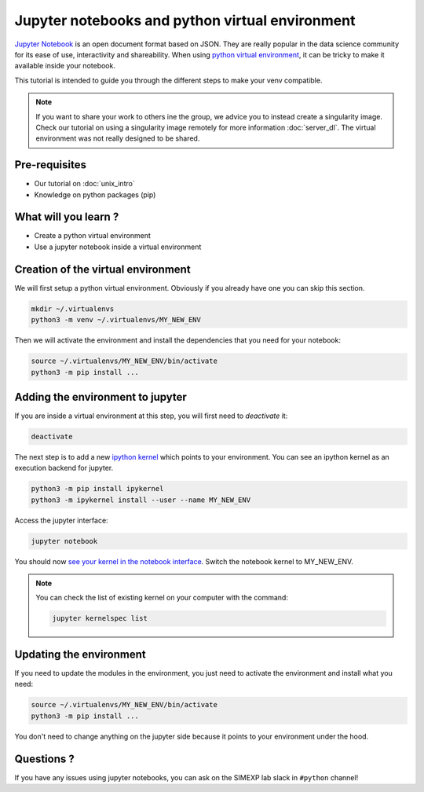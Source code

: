 Jupyter notebooks and python virtual environment
================================================

`Jupyter Notebook <https://jupyter.org/>`_ is an open document format based on JSON. 
They are really popular in the data science community for its ease of use, interactivity and shareability.
When using `python virtual environment <https://docs.python.org/3/library/venv.html>`_, it can be tricky to make it available inside your notebook.

This tutorial is intended to guide you through the different steps to make your venv compatible.

.. Note::
  If you want to share your work to others ine the group, we advice you to instead create a singularity image.
  Check our tutorial on using a singularity image remotely for more information :doc:`server_dl`.
  The virtual environment was not really designed to be shared.

Pre-requisites
::::::::::::::
* Our tutorial on :doc:`unix_intro`
* Knowledge on python packages (pip)

What will you learn ?
:::::::::::::::::::::
* Create a python virtual environment
* Use a jupyter notebook inside a virtual environment

Creation of the virtual environment
:::::::::::::::::::::::::::::::::::

We will first setup a python virtual environment.
Obviously if you already have one you can skip this section.

.. code:: bash

  mkdir ~/.virtualenvs
  python3 -m venv ~/.virtualenvs/MY_NEW_ENV

Then we will activate the environment and install the dependencies that you need for your notebook:

.. code:: bash

  source ~/.virtualenvs/MY_NEW_ENV/bin/activate
  python3 -m pip install ...

Adding the environment to jupyter
:::::::::::::::::::::::::::::::::
If you are inside a virtual environment at this step, you will first need to `deactivate` it:

.. code:: bash

  deactivate
  
The next step is to add a new `ipython kernel <https://ipython.org/>`_ which points to your environment.
You can see an ipython kernel as an execution backend for jupyter.

.. code:: bash

  python3 -m pip install ipykernel
  python3 -m ipykernel install --user --name MY_NEW_ENV

Access the jupyter interface:

.. code:: bash

  jupyter notebook

You should now `see your kernel in the notebook interface <https://doc.cocalc.com/howto/jupyter-kernel-selection.html>`_.
Switch the notebook kernel to MY_NEW_ENV.

.. Note::
  You can check the list of existing kernel on your computer with the command:

  .. code:: bash
  
    jupyter kernelspec list


Updating the environment
::::::::::::::::::::::::

If you need to update the modules in the environment, you just need to activate the environment and install what you need:

.. code:: bash

  source ~/.virtualenvs/MY_NEW_ENV/bin/activate
  python3 -m pip install ...

You don't need to change anything on the jupyter side because it points to your environment under the hood.

Questions ?
:::::::::::

If you have any issues using jupyter notebooks, you can ask on the SIMEXP lab slack in ``#python`` channel!
